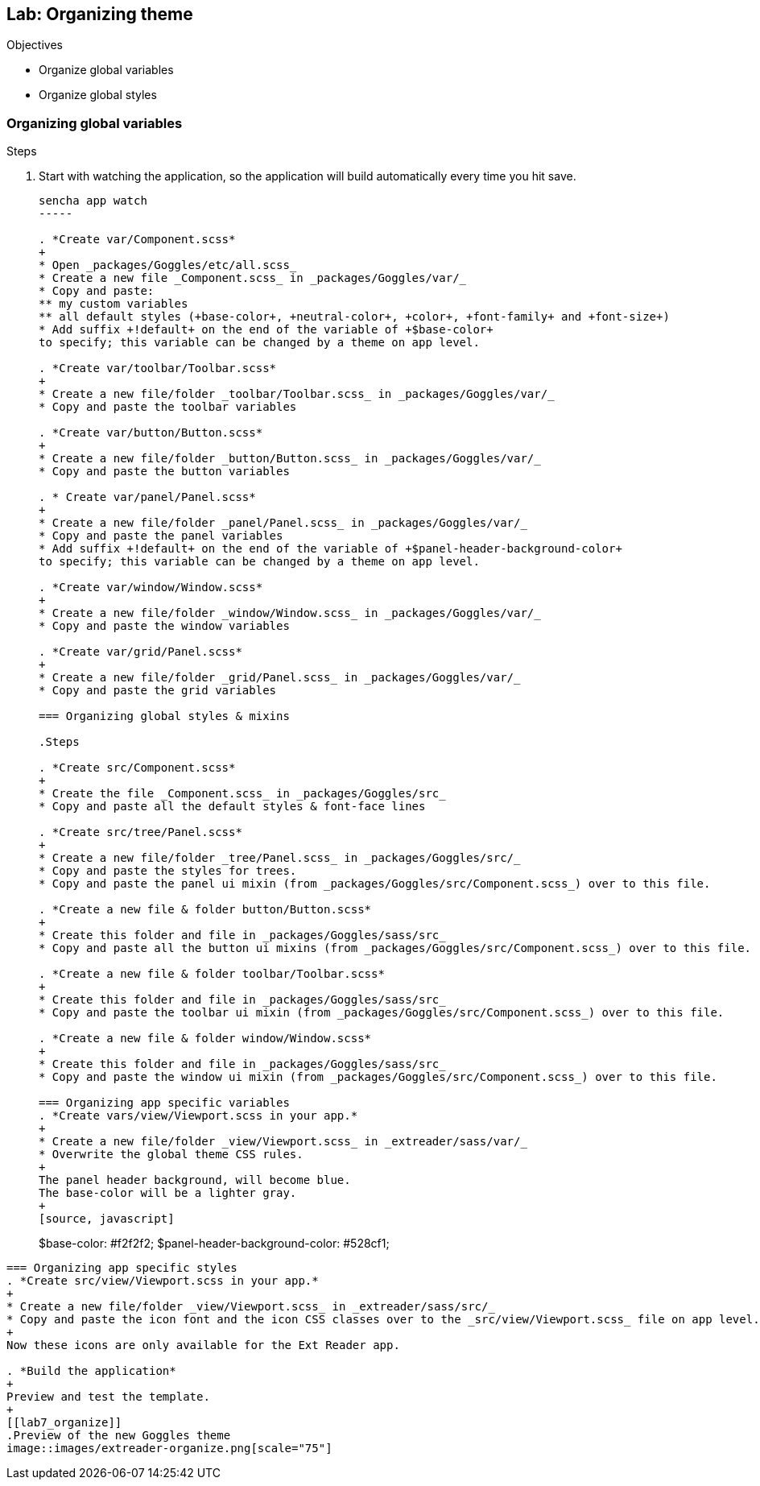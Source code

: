 Lab: Organizing theme
----------------------

.Objectives
* Organize global variables
* Organize global styles

=== Organizing global variables

.Steps

. Start with watching the application, so the application will build automatically every time you hit save.
+
[source, javascript]
----
sencha app watch
-----

. *Create var/Component.scss*
+
* Open _packages/Goggles/etc/all.scss_
* Create a new file _Component.scss_ in _packages/Goggles/var/_
* Copy and paste:
** my custom variables
** all default styles (+base-color+, +neutral-color+, +color+, +font-family+ and +font-size+)
* Add suffix +!default+ on the end of the variable of +$base-color+
to specify; this variable can be changed by a theme on app level.

. *Create var/toolbar/Toolbar.scss*
+
* Create a new file/folder _toolbar/Toolbar.scss_ in _packages/Goggles/var/_
* Copy and paste the toolbar variables

. *Create var/button/Button.scss*
+
* Create a new file/folder _button/Button.scss_ in _packages/Goggles/var/_
* Copy and paste the button variables

. * Create var/panel/Panel.scss*
+
* Create a new file/folder _panel/Panel.scss_ in _packages/Goggles/var/_
* Copy and paste the panel variables
* Add suffix +!default+ on the end of the variable of +$panel-header-background-color+
to specify; this variable can be changed by a theme on app level.

. *Create var/window/Window.scss*
+
* Create a new file/folder _window/Window.scss_ in _packages/Goggles/var/_
* Copy and paste the window variables

. *Create var/grid/Panel.scss*
+
* Create a new file/folder _grid/Panel.scss_ in _packages/Goggles/var/_
* Copy and paste the grid variables

=== Organizing global styles & mixins

.Steps

. *Create src/Component.scss*
+
* Create the file _Component.scss_ in _packages/Goggles/src_
* Copy and paste all the default styles & font-face lines

. *Create src/tree/Panel.scss*
+
* Create a new file/folder _tree/Panel.scss_ in _packages/Goggles/src/_
* Copy and paste the styles for trees.
* Copy and paste the panel ui mixin (from _packages/Goggles/src/Component.scss_) over to this file.

. *Create a new file & folder button/Button.scss*
+
* Create this folder and file in _packages/Goggles/sass/src_
* Copy and paste all the button ui mixins (from _packages/Goggles/src/Component.scss_) over to this file.

. *Create a new file & folder toolbar/Toolbar.scss*
+
* Create this folder and file in _packages/Goggles/sass/src_
* Copy and paste the toolbar ui mixin (from _packages/Goggles/src/Component.scss_) over to this file.

. *Create a new file & folder window/Window.scss*
+
* Create this folder and file in _packages/Goggles/sass/src_
* Copy and paste the window ui mixin (from _packages/Goggles/src/Component.scss_) over to this file.

=== Organizing app specific variables
. *Create vars/view/Viewport.scss in your app.* 
+
* Create a new file/folder _view/Viewport.scss_ in _extreader/sass/var/_
* Overwrite the global theme CSS rules.
+ 
The panel header background, will become blue.
The base-color will be a lighter gray.
+
[source, javascript]
----
$base-color: #f2f2f2;
$panel-header-background-color: #528cf1;
----

=== Organizing app specific styles
. *Create src/view/Viewport.scss in your app.* 
+
* Create a new file/folder _view/Viewport.scss_ in _extreader/sass/src/_
* Copy and paste the icon font and the icon CSS classes over to the _src/view/Viewport.scss_ file on app level.
+
Now these icons are only available for the Ext Reader app.

. *Build the application*
+ 
Preview and test the template.
+
[[lab7_organize]]
.Preview of the new Goggles theme
image::images/extreader-organize.png[scale="75"]
